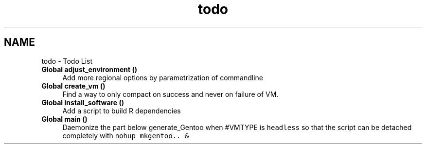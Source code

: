 .TH "todo" 3 "Tue Mar 2 2021" "Version 1.0" "mkg" \" -*- nroff -*-
.ad l
.nh
.SH NAME
todo \- Todo List 

.IP "\fBGlobal \fBadjust_environment\fP ()\fP" 1c
Add more regional options by parametrization of commandline  
.IP "\fBGlobal \fBcreate_vm\fP ()\fP" 1c
Find a way to only compact on success and never on failure of VM\&.  
.IP "\fBGlobal \fBinstall_software\fP ()\fP" 1c
Add a script to build R dependencies  
.IP "\fBGlobal \fBmain\fP ()\fP" 1c
Daemonize the part below generate_Gentoo when #VMTYPE is \fCheadless\fP so that the script can be detached completely with \fCnohup mkgentoo\&.\&. &\fP 
.PP


